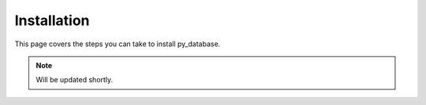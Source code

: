 .. _install:

Installation
============

This page covers the steps you can take to install py_database.

.. note::
    Will be updated shortly.